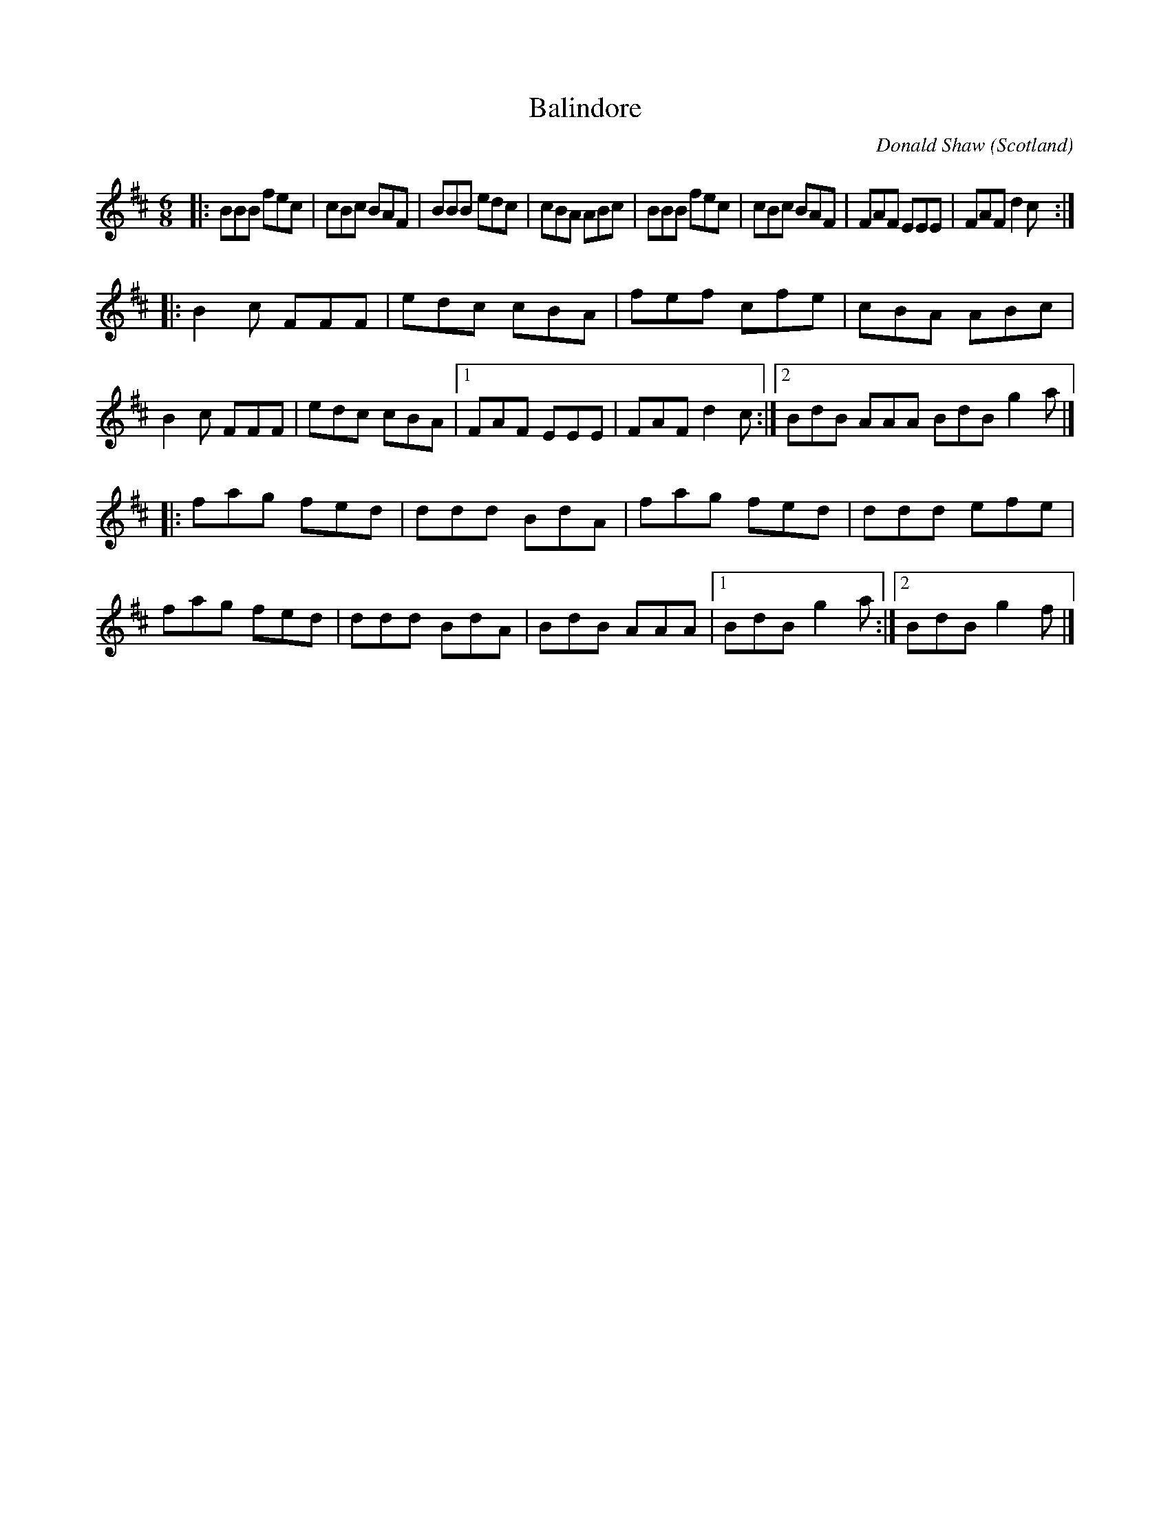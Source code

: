 X: 1
T: Balindore
C: Donald Shaw
O: Scotland
R: jig
Z: 2013 John Chambers <jc:trillian.mit.edu>
M: 6/8
L: 1/8
K: Bm
|:\
BBB fec | cBc BAF | BBB edc | cBA ABc |\
BBB fec | cBc BAF | FAF EEE | FAF d2c :|
|:\
B2c FFF | edc cBA | fef cfe | cBA ABc |\
B2c FFF | edc cBA |1 FAF EEE | FAF d2c :|2 BdB AAA BdB g2a |]
|:\
fag fed | ddd BdA | fag fed | ddd efe |\
fag fed | ddd BdA | BdB AAA |1 BdB g2a :|2 BdB g2f |]
